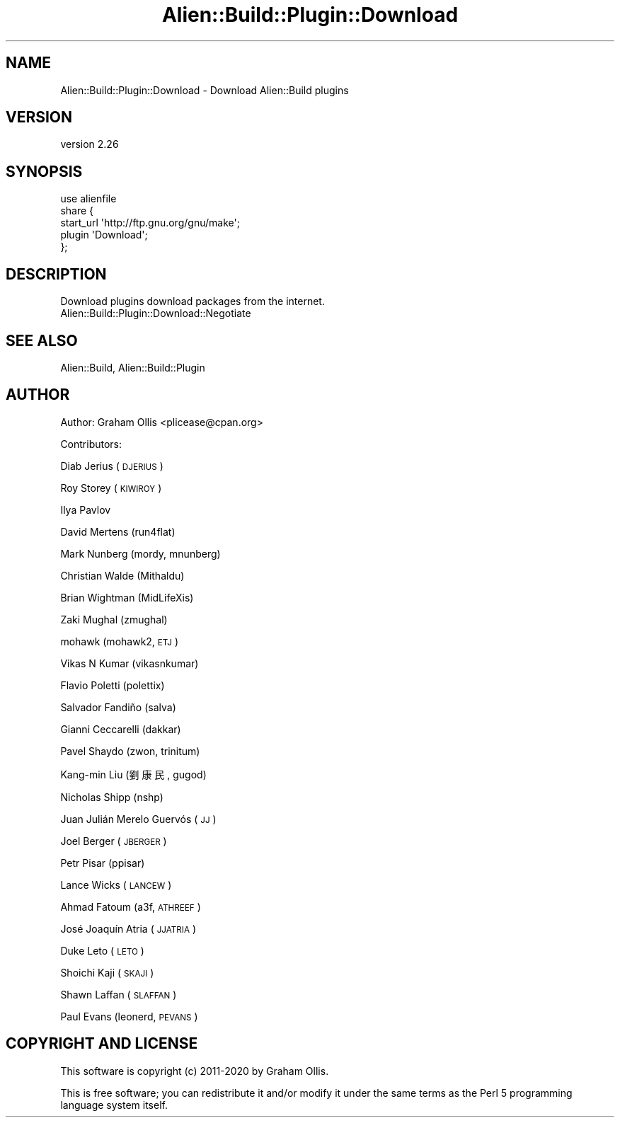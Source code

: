 .\" Automatically generated by Pod::Man 4.14 (Pod::Simple 3.40)
.\"
.\" Standard preamble:
.\" ========================================================================
.de Sp \" Vertical space (when we can't use .PP)
.if t .sp .5v
.if n .sp
..
.de Vb \" Begin verbatim text
.ft CW
.nf
.ne \\$1
..
.de Ve \" End verbatim text
.ft R
.fi
..
.\" Set up some character translations and predefined strings.  \*(-- will
.\" give an unbreakable dash, \*(PI will give pi, \*(L" will give a left
.\" double quote, and \*(R" will give a right double quote.  \*(C+ will
.\" give a nicer C++.  Capital omega is used to do unbreakable dashes and
.\" therefore won't be available.  \*(C` and \*(C' expand to `' in nroff,
.\" nothing in troff, for use with C<>.
.tr \(*W-
.ds C+ C\v'-.1v'\h'-1p'\s-2+\h'-1p'+\s0\v'.1v'\h'-1p'
.ie n \{\
.    ds -- \(*W-
.    ds PI pi
.    if (\n(.H=4u)&(1m=24u) .ds -- \(*W\h'-12u'\(*W\h'-12u'-\" diablo 10 pitch
.    if (\n(.H=4u)&(1m=20u) .ds -- \(*W\h'-12u'\(*W\h'-8u'-\"  diablo 12 pitch
.    ds L" ""
.    ds R" ""
.    ds C` ""
.    ds C' ""
'br\}
.el\{\
.    ds -- \|\(em\|
.    ds PI \(*p
.    ds L" ``
.    ds R" ''
.    ds C`
.    ds C'
'br\}
.\"
.\" Escape single quotes in literal strings from groff's Unicode transform.
.ie \n(.g .ds Aq \(aq
.el       .ds Aq '
.\"
.\" If the F register is >0, we'll generate index entries on stderr for
.\" titles (.TH), headers (.SH), subsections (.SS), items (.Ip), and index
.\" entries marked with X<> in POD.  Of course, you'll have to process the
.\" output yourself in some meaningful fashion.
.\"
.\" Avoid warning from groff about undefined register 'F'.
.de IX
..
.nr rF 0
.if \n(.g .if rF .nr rF 1
.if (\n(rF:(\n(.g==0)) \{\
.    if \nF \{\
.        de IX
.        tm Index:\\$1\t\\n%\t"\\$2"
..
.        if !\nF==2 \{\
.            nr % 0
.            nr F 2
.        \}
.    \}
.\}
.rr rF
.\" ========================================================================
.\"
.IX Title "Alien::Build::Plugin::Download 3"
.TH Alien::Build::Plugin::Download 3 "2020-06-16" "perl v5.32.0" "User Contributed Perl Documentation"
.\" For nroff, turn off justification.  Always turn off hyphenation; it makes
.\" way too many mistakes in technical documents.
.if n .ad l
.nh
.SH "NAME"
Alien::Build::Plugin::Download \- Download Alien::Build plugins
.SH "VERSION"
.IX Header "VERSION"
version 2.26
.SH "SYNOPSIS"
.IX Header "SYNOPSIS"
.Vb 5
\& use alienfile
\& share {
\&   start_url \*(Aqhttp://ftp.gnu.org/gnu/make\*(Aq;
\&   plugin \*(AqDownload\*(Aq;
\& };
.Ve
.SH "DESCRIPTION"
.IX Header "DESCRIPTION"
Download plugins download packages from the internet.
.IP "Alien::Build::Plugin::Download::Negotiate" 4
.IX Item "Alien::Build::Plugin::Download::Negotiate"
.SH "SEE ALSO"
.IX Header "SEE ALSO"
Alien::Build, Alien::Build::Plugin
.SH "AUTHOR"
.IX Header "AUTHOR"
Author: Graham Ollis <plicease@cpan.org>
.PP
Contributors:
.PP
Diab Jerius (\s-1DJERIUS\s0)
.PP
Roy Storey (\s-1KIWIROY\s0)
.PP
Ilya Pavlov
.PP
David Mertens (run4flat)
.PP
Mark Nunberg (mordy, mnunberg)
.PP
Christian Walde (Mithaldu)
.PP
Brian Wightman (MidLifeXis)
.PP
Zaki Mughal (zmughal)
.PP
mohawk (mohawk2, \s-1ETJ\s0)
.PP
Vikas N Kumar (vikasnkumar)
.PP
Flavio Poletti (polettix)
.PP
Salvador Fandiño (salva)
.PP
Gianni Ceccarelli (dakkar)
.PP
Pavel Shaydo (zwon, trinitum)
.PP
Kang-min Liu (劉康民, gugod)
.PP
Nicholas Shipp (nshp)
.PP
Juan Julián Merelo Guervós (\s-1JJ\s0)
.PP
Joel Berger (\s-1JBERGER\s0)
.PP
Petr Pisar (ppisar)
.PP
Lance Wicks (\s-1LANCEW\s0)
.PP
Ahmad Fatoum (a3f, \s-1ATHREEF\s0)
.PP
José Joaquín Atria (\s-1JJATRIA\s0)
.PP
Duke Leto (\s-1LETO\s0)
.PP
Shoichi Kaji (\s-1SKAJI\s0)
.PP
Shawn Laffan (\s-1SLAFFAN\s0)
.PP
Paul Evans (leonerd, \s-1PEVANS\s0)
.SH "COPYRIGHT AND LICENSE"
.IX Header "COPYRIGHT AND LICENSE"
This software is copyright (c) 2011\-2020 by Graham Ollis.
.PP
This is free software; you can redistribute it and/or modify it under
the same terms as the Perl 5 programming language system itself.
